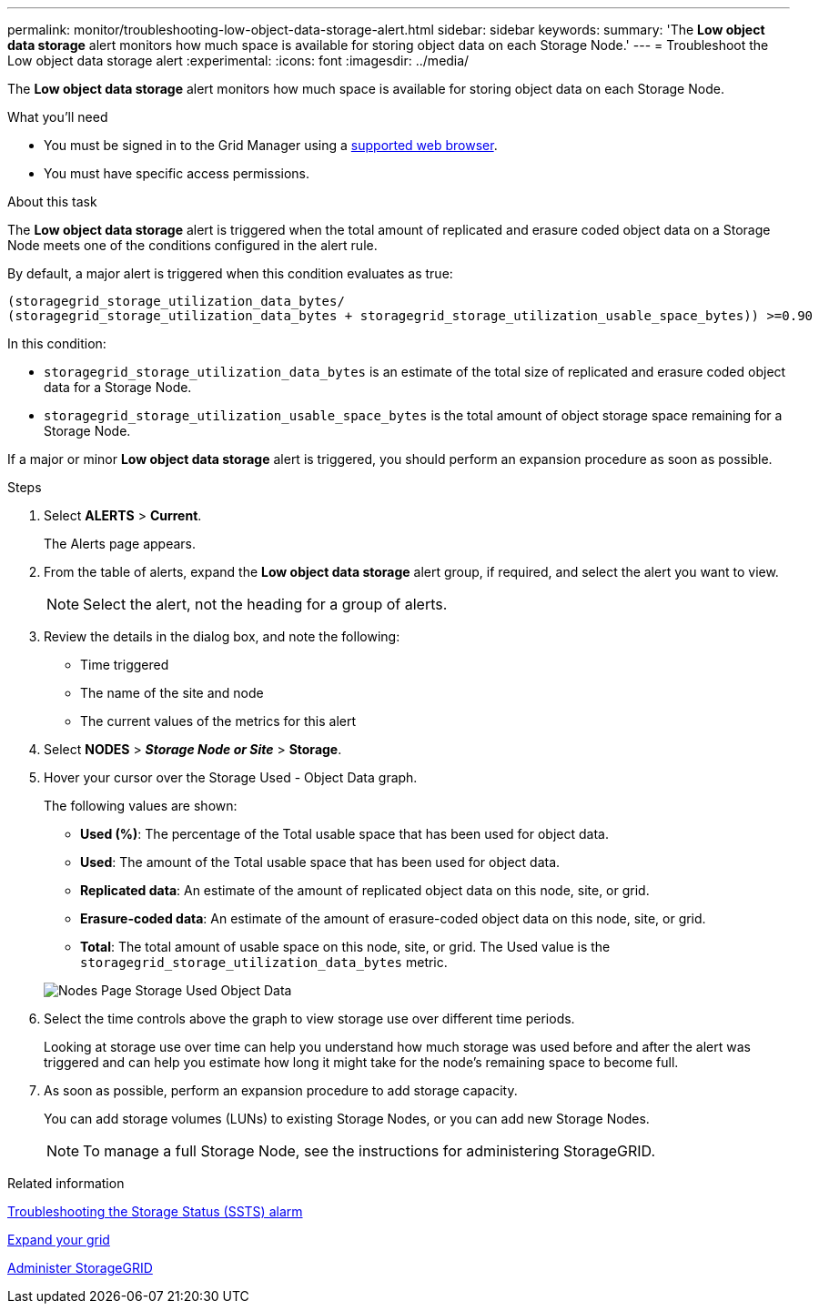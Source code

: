 ---
permalink: monitor/troubleshooting-low-object-data-storage-alert.html
sidebar: sidebar
keywords:
summary: 'The *Low object data storage* alert monitors how much space is available for storing object data on each Storage Node.'
---
= Troubleshoot the Low object data storage alert
:experimental:
:icons: font
:imagesdir: ../media/


[.lead]
The *Low object data storage* alert monitors how much space is available for storing object data on each Storage Node.

.What you'll need
* You must be signed in to the Grid Manager using a xref:../admin/web-browser-requirements.adoc[supported web browser].
* You must have specific access permissions.

.About this task
The *Low object data storage* alert is triggered when the total amount of replicated and erasure coded object data on a Storage Node meets one of the conditions configured in the alert rule.

By default, a major alert is triggered when this condition evaluates as true:

----
(storagegrid_storage_utilization_data_bytes/
(storagegrid_storage_utilization_data_bytes + storagegrid_storage_utilization_usable_space_bytes)) >=0.90
----

In this condition:

* `storagegrid_storage_utilization_data_bytes` is an estimate of the total size of replicated and erasure coded object data for a Storage Node.
* `storagegrid_storage_utilization_usable_space_bytes` is the total amount of object storage space remaining for a Storage Node.

If a major or minor *Low object data storage* alert is triggered, you should perform an expansion procedure as soon as possible.

.Steps
. Select *ALERTS* > *Current*.
+
The Alerts page appears.

. From the table of alerts, expand the *Low object data storage* alert group, if required, and select the alert you want to view.
+
NOTE: Select the alert, not the heading for a group of alerts.

. Review the details in the dialog box, and note the following:
 ** Time triggered
 ** The name of the site and node
 ** The current values of the metrics for this alert
. Select *NODES* > *_Storage Node or Site_* > *Storage*.
. Hover your cursor over the Storage Used - Object Data graph.
+
The following values are shown:

 ** *Used (%)*: The percentage of the Total usable space that has been used for object data.
 ** *Used*: The amount of the Total usable space that has been used for object data.
 ** *Replicated data*: An estimate of the amount of replicated object data on this node, site, or grid.
 ** *Erasure-coded data*: An estimate of the amount of erasure-coded object data on this node, site, or grid.
 ** *Total*: The total amount of usable space on this node, site, or grid.
The Used value is the `storagegrid_storage_utilization_data_bytes` metric.

+
image::../media/nodes_page_storage_used_object_data.png[Nodes Page Storage Used Object Data]

. Select the time controls above the graph to view storage use over different time periods.
+
Looking at storage use over time can help you understand how much storage was used before and after the alert was triggered and can help you estimate how long it might take for the node's remaining space to become full.

. As soon as possible, perform an expansion procedure to add storage capacity.
+
You can add storage volumes (LUNs) to existing Storage Nodes, or you can add new Storage Nodes.
+
NOTE: To manage a full Storage Node, see the instructions for administering StorageGRID.

.Related information

xref:troubleshooting-storagegrid-system.adoc[Troubleshooting the Storage Status (SSTS) alarm]

xref:../expand/index.adoc[Expand your grid]

xref:../admin/index.adoc[Administer StorageGRID]
